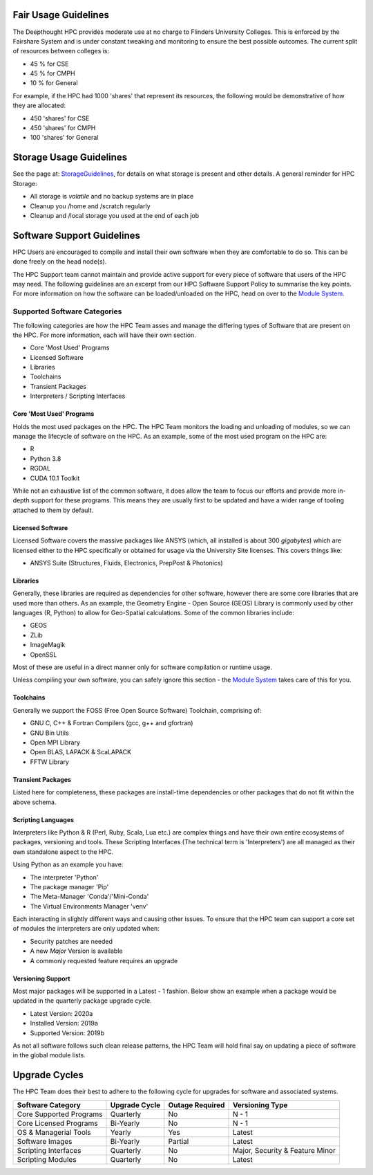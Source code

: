 Fair Usage Guidelines
=======================

The Deepthought HPC provides moderate use at no charge to Flinders University Colleges. 
This is enforced by the Fairshare System and is under constant tweaking and monitoring to ensure 
the best possible outcomes. The current split of resources between colleges is:

* 45 % for CSE 
* 45 % for CMPH 
* 10 % for General

For example, if the HPC had 1000 'shares' that represent its resources, the following would be demonstrative of how they are allocated: 


* 450 'shares' for CSE 
* 450 'shares' for CMPH 
* 100 'shares' for General 


.. _StorageGuidelines: ../Storage/storageusage.html
.. _Module System: ../ModuleSystem/LMod.html

Storage Usage Guidelines
============================
See the page at: `StorageGuidelines`_, for details on what storage is present and other details. A general reminder for HPC Storage: 

- All storage is *volatile* and no backup systems are in place
- Cleanup you /home and /scratch regularly 
- Cleanup and /local storage you used at the end of each job


Software Support Guidelines
====================================

HPC Users are encouraged to compile and install their own software when they are comfortable to do so.  
This can be done freely on the head node(s). 

The HPC Support team cannot maintain and provide active support for every piece of software that users of the HPC may need. 
The following guidelines are an excerpt from our HPC Software Support Policy to summarise the key points. 
For more information on how the software can be loaded/unloaded on the HPC, head on over to the `Module System`_.


Supported Software Categories 
-------------------------------
The following categories are how the HPC Team asses and manage the differing types of Software that are present on the HPC. 
For more information, each will have their own section.

* Core 'Most Used' Programs
* Licensed Software 
* Libraries 
* Toolchains 
* Transient Packages 
* Interpreters / Scripting Interfaces 


Core 'Most Used' Programs
++++++++++++++++++++++++++++++++++++
Holds the most used packages on the HPC. The HPC Team monitors the loading and unloading of modules, so we can manage the lifecycle of software on the HPC. 
As an example, some of the most used program on the HPC are: 

* R 
* Python 3.8 
* RGDAL
* CUDA 10.1 Toolkit

While not an exhaustive list of the common software, it does allow the team to focus our efforts and provide more in-depth support for these programs. 
This means they are usually first to be updated and have a wider range of tooling attached to them by default.

Licensed Software 
+++++++++++++++++++++++++++++++++++++++++++
Licensed Software covers the massive packages like ANSYS (which, all installed is about 300 *gigabytes*) which are licensed either to the HPC specifically or 
obtained for usage via the University Site licenses. This covers things like: 

* ANSYS Suite (Structures, Fluids, Electronics, PrepPost & Photonics)


Libraries 
++++++++++++++++++++++++
Generally, these libraries are required as dependencies for other software, however there are some core libraries that are used more than others. 
As an example, the Geometry Engine - Open Source (GEOS) Library is commonly used by other languages (R, Python) to allow for Geo-Spatial calculations. 
Some of the common libraries include: 

* GEOS 
* ZLib
* ImageMagik
* OpenSSL 

Most of these are useful in a direct manner only for software compilation or runtime usage.  

Unless compiling your own software, you can safely ignore this section - the `Module System`_ takes care of this for you.

Toolchains
+++++++++++++++++++++++++
Generally we support the FOSS (Free Open Source Software) Toolchain, comprising of: 

* GNU C, C++ & Fortran Compilers (gcc, g++ and gfortran)
* GNU Bin Utils 
* Open MPI Library 
* Open BLAS, LAPACK & ScaLAPACK 
* FFTW Library 

Transient Packages 
+++++++++++++++++++++
Listed here for completeness, these packages are install-time dependencies or other packages that do not fit within the above schema. 


Scripting Languages
+++++++++++++++++++++
Interpreters like Python & R (Perl, Ruby, Scala, Lua etc.) are complex things and have their own entire ecosystems of packages, versioning and tools. 
These Scripting Interfaces (The technical term is 'Interpreters') are all managed as their own standalone aspect to the HPC. 

Using Python as an example you have: 

* The interpreter 'Python' 
* The package manager 'Pip'
* The Meta-Manager 'Conda'/'Mini-Conda'
* The Virtual Environments Manager 'venv'

Each interacting in slightly different ways and causing other issues. To ensure that the HPC team can support a core set of modules the interpreters are only updated when: 

* Security patches are needed
* A new *Major* Version is available 
* A commonly requested feature requires an upgrade 

Versioning Support 
+++++++++++++++++++++++

Most major packages will be supported in a Latest - 1 fashion. Below show an example when a package would be updated in the quarterly package upgrade cycle.

* Latest Version: 2020a 
* Installed Version: 2019a 
* Supported Version: 2019b 

As not all software follows such clean release patterns, the HPC Team will hold final say on updating a piece of software in the global module lists. 



Upgrade Cycles
=====================================
The HPC Team does their best to adhere to the following cycle for upgrades for software and associated systems. 

======================== ============= =============== ==================================
Software Category        Upgrade Cycle Outage Required Versioning Type  
======================== ============= =============== ==================================
Core Supported Programs   Quarterly        No             N - 1 
Core Licensed Programs    Bi-Yearly        No             N - 1
OS & Managerial Tools     Yearly           Yes            Latest 
Software Images           Bi-Yearly        Partial        Latest 
Scripting Interfaces      Quarterly        No             Major, Security & Feature Minor
Scripting Modules         Quarterly        No             Latest 
======================== ============= =============== ==================================
